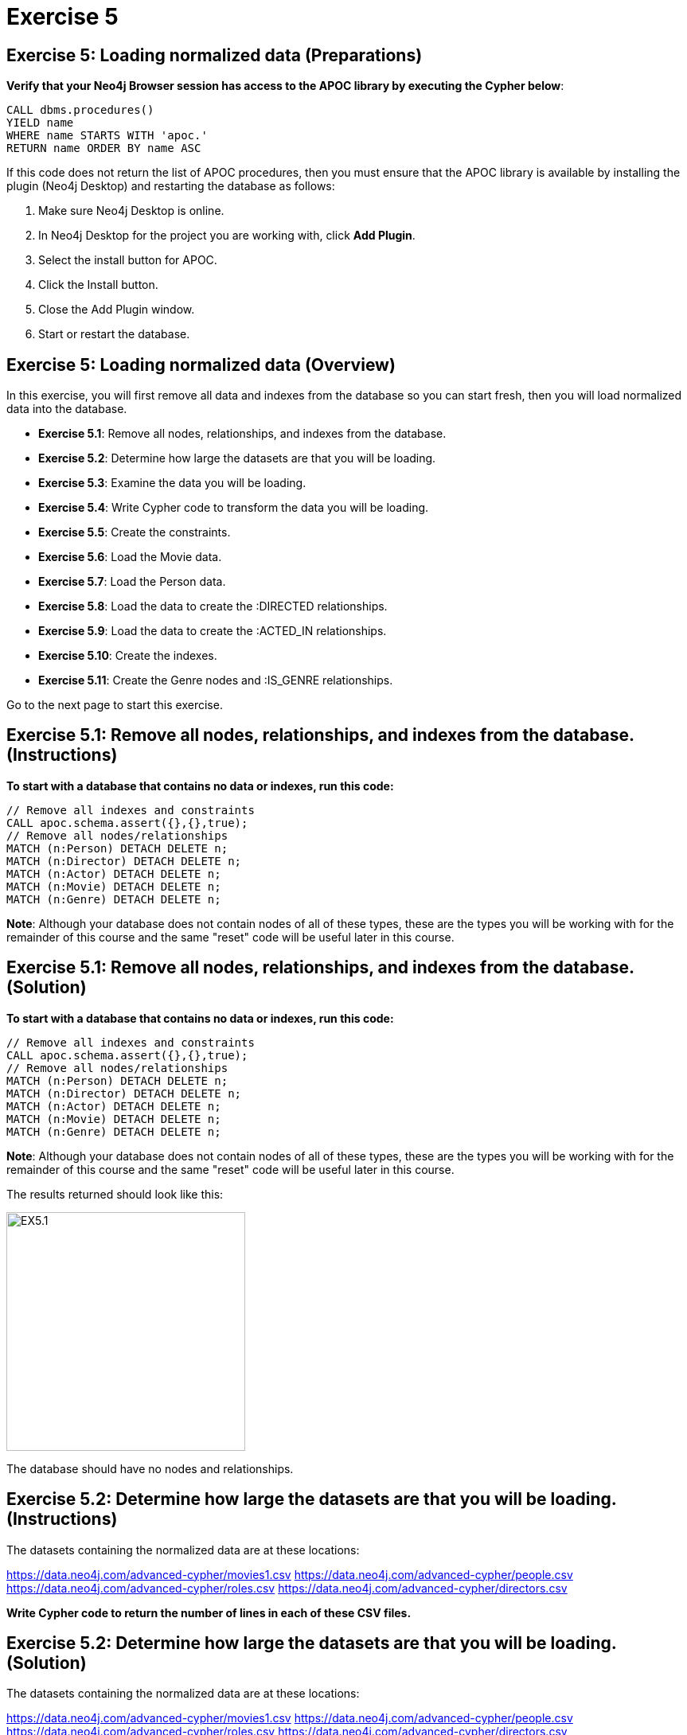 = Exercise 5
:icons: font

== Exercise 5: Loading normalized data (Preparations)

*Verify that your Neo4j Browser session has access to the APOC library by executing the Cypher below*:

[source, cypher]
----
CALL dbms.procedures()
YIELD name
WHERE name STARTS WITH 'apoc.'
RETURN name ORDER BY name ASC
----

If this code does not return the list of APOC procedures, then you must ensure that the APOC library is available by installing the plugin (Neo4j Desktop) and restarting the database as follows:

. Make sure Neo4j Desktop is online.
. In Neo4j Desktop for the project you are working with, click  *Add Plugin*.
. Select the install button for APOC.
. Click the Install button.
. Close the Add Plugin window.
. Start or restart the database.

== Exercise 5: Loading normalized data (Overview)

In this exercise, you will first remove all data and indexes from the database so you can start fresh, then  you will load normalized data into the database.

* *Exercise 5.1*: Remove all nodes, relationships, and indexes from the database.
* *Exercise 5.2*: Determine how large the datasets are that you will be loading.
* *Exercise 5.3*: Examine the data you will be loading.
* *Exercise 5.4*: Write Cypher code to transform the data you will be loading.
* *Exercise 5.5*: Create the constraints.
* *Exercise 5.6*: Load the Movie data.
* *Exercise 5.7*: Load the Person data.
* *Exercise 5.8*: Load the data to create the :DIRECTED relationships.
* *Exercise 5.9*: Load the data to create the :ACTED_IN relationships.
* *Exercise 5.10*: Create the indexes.
* *Exercise 5.11*: Create the Genre nodes and :IS_GENRE relationships.

Go to the next page to start this exercise.

== Exercise 5.1: Remove all nodes, relationships, and indexes from the database. (Instructions)

*To start with a database that contains no data or indexes, run this code:*

[source, cypher]
----
// Remove all indexes and constraints
CALL apoc.schema.assert({},{},true);
// Remove all nodes/relationships
MATCH (n:Person) DETACH DELETE n;
MATCH (n:Director) DETACH DELETE n;
MATCH (n:Actor) DETACH DELETE n;
MATCH (n:Movie) DETACH DELETE n;
MATCH (n:Genre) DETACH DELETE n;
----

*Note*: Although your database does not contain nodes of all of these types, these are the types you will be working with for the remainder of this course and the same "reset" code will be useful later in this course.

== Exercise 5.1: Remove all nodes, relationships, and indexes from the database. (Solution)

*To start with a database that contains no data or indexes, run this code:*

[source, cypher]
----
// Remove all indexes and constraints
CALL apoc.schema.assert({},{},true);
// Remove all nodes/relationships
MATCH (n:Person) DETACH DELETE n;
MATCH (n:Director) DETACH DELETE n;
MATCH (n:Actor) DETACH DELETE n;
MATCH (n:Movie) DETACH DELETE n;
MATCH (n:Genre) DETACH DELETE n;
----

*Note*: Although your database does not contain nodes of all of these types, these are the types you will be working with for the remainder of this course and the same "reset" code will be useful later in this course.

The results returned should look like this:

[.thumb]
image::{guides}/img/EX5.1.png[EX5.1,width=300]

The database should have no nodes and relationships.

== Exercise 5.2: Determine how large the datasets are that you will be loading. (Instructions)

The datasets containing the normalized data are at these locations:

https://data.neo4j.com/advanced-cypher/movies1.csv
https://data.neo4j.com/advanced-cypher/people.csv
https://data.neo4j.com/advanced-cypher/roles.csv
https://data.neo4j.com/advanced-cypher/directors.csv

*Write Cypher code to return the number of lines in each of these CSV files.*

== Exercise 5.2: Determine how large the datasets are that you will be loading. (Solution)

The datasets containing the normalized data are at these locations:

https://data.neo4j.com/advanced-cypher/movies1.csv
https://data.neo4j.com/advanced-cypher/people.csv
https://data.neo4j.com/advanced-cypher/roles.csv
https://data.neo4j.com/advanced-cypher/directors.csv

*Write Cypher code to return the number of lines in each of these CSV files.*

Here is the code:

[source, cypher]
----
LOAD CSV WITH HEADERS FROM
     'https://data.neo4j.com/advanced-cypher/movies1.csv' AS rows
WITH count(rows) as MoviesRows
LOAD CSV WITH HEADERS FROM
     'https://data.neo4j.com/advanced-cypher/people.csv' AS rows
WITH MoviesRows, count(rows) as PeopleRows
LOAD CSV WITH HEADERS FROM
     'https://data.neo4j.com/advanced-cypher/roles.csv' AS rows
WITH MoviesRows, PeopleRows, count(rows) as RolesRows
LOAD CSV WITH HEADERS FROM
     'https://data.neo4j.com/advanced-cypher/directors.csv' AS rows
RETURN MoviesRows, PeopleRows, RolesRows, count(rows) as DirectorsRows
----

The results returned should look like this:

[.thumb]
image::{guides}/img/EX5.2.png[EX5.2,width=300]

The number of rows in these files is < 100K so we should not need any special loading options (like USING PERIODIC COMMIT).

== Exercise 5.3: Examine the data you will be loading. (Instructions)

*Write queries to return the first five rows of each CSV file. Make a note of the header names and if IDs are being used to uniquely identify people and movies.*


== Exercise 5.3: Examine the data you will be loading. (Solution)

*Write queries to return the first five rows of each CSV file. Make a note of the header names and if IDs are being used to uniquely identify people and movies.*

Here is the code for the movies1.csv file:

[source, cypher]
----
LOAD CSV WITH HEADERS FROM
     'https://data.neo4j.com/advanced-cypher/movies1.csv' AS rows
RETURN rows LIMIT 5
----

The results should be:

[.thumb]
image::{guides}/img/EX5.3.png[EX5.3,width=300]

Note hear that each row represents a movie with a unique ID, movieId.

Here is the code for the people.csv file:

[source, cypher]
----
LOAD CSV WITH HEADERS FROM
     'https://data.neo4j.com/advanced-cypher/people.csv' AS rows
RETURN rows LIMIT 5
----

The results should be:

[.thumb]
image::{guides}/img/EX5.3B.png[EX5.3B,width=300]

Note hear that each row represents a person with a unique ID, personId.

Here is the code for the roles.csv file:

[source, cypher]
----
LOAD CSV WITH HEADERS FROM
     'https://data.neo4j.com/advanced-cypher/roles.csv' AS rows
RETURN rows LIMIT 5
----

The results should be:

[.thumb]
image::{guides}/img/EX5.3C.png[EX5.3C,width=300]

Note hear that each row has data for a person, personId and a movie, movieId. It is with this roles.csv file that the :ACTED_IN relationship between a person and a movie will be created in the database.

Here is the code for the directors.csv file:

[source, cypher]
----
LOAD CSV WITH HEADERS FROM
     'https://data.neo4j.com/advanced-cypher/directors.csv' AS rows
RETURN rows LIMIT 5
----

The results should be:

[.thumb]
image::{guides}/img/EX5.3D.png[EX5.3D,width=300]

Note hear that each row has data for a person, personId and a movie, movieId. It is with this directed.csv file that the :DIRECTED relationship between a person and a movie will be created in the database.



== Exercise 5.4: Write Cypher code to transform the data you will be loading. (Instructions)

*In examining the data in these CSV files, we want to transform data as follows before adding it to the database:

  * In movies1.csv: avgVote is of type float
  * In movies1.csv: releaseYear is of type integer
  * In movies1.csv: genres is is a list of string values
  * In people.csv: birthYear is of type integer
  * In people.csv: deathYear is of type integer

Write Cypher code to transform these values and return the data in the new format. Use LIMIT 5 again to show the transformation for the first five rows. *


== Exercise 5.4: Write Cypher code to transform the data you will be loading. (Solution)

*In examining the data in these CSV files, we want to transform data as follows before adding it to the database:

  * In movies1.csv: avgVote is of type float
  * In movies1.csv: releaseYear is of type integer
  * In movies1.csv: genres is is a list of string values
  * In people.csv: birthYear is of type integer
  * In people.csv: deathYear is of type integer

Write Cypher code to transform these values and return the data in the new format. Use LIMIT 5 again to show the transformation for the first five rows. *

Here is the code for the movies1.csv file:

[source, cypher]
----
LOAD CSV WITH HEADERS FROM
     'https://data.neo4j.com/advanced-cypher/movies1.csv' AS rows
RETURN rows.title as title,
       toFloat(rows.avgVote) as avgvote,
       toInteger(rows.releaseYear) as releaseYear,
       split(rows.genres,":") as genres
       LIMIT 5
----

The results should be:

[.thumb]
image::{guides}/img/EX5.4.png[EX5.4,width=300]


Here is the code for the people.csv file:

[source, cypher]
----
LOAD CSV WITH HEADERS FROM
     'https://data.neo4j.com/advanced-cypher/people.csv' AS rows
RETURN rows.name as name,
       toInteger(rows.birthYear) as born,
       toInteger(rows.deathYear) as died,
       LIMIT 5
----

The results should be:

[.thumb]
image::{guides}/img/EX5.4B.png[EX5.4B,width=300]

Notice that for the first five rows, these people do not have data for deathYear.

Do a query against the dataset to see if there are any people with a value for deathYear.

Here is the code:

[source, cypher]
----
LOAD CSV WITH HEADERS FROM
     'https://data.neo4j.com/advanced-cypher/people.csv' AS rows
WITH rows WHERE exists(rows.deathYear)
RETURN rows.name as name,
       toInteger(rows.birthYear) as born,
       toInteger(rows.deathYear) as died
       LIMIT 5
----

The results should be:

[.thumb]
image::{guides}/img/EX5.4C.png[EX5.4C,width=300]

== Exercise 5.5: Create the constraints. (Instructions)

The movies1.csv fields will be mapped to Movie node properties as follows:

movieId     --> id
title       --> title
avgVote     --> avgVote
releaseYear --> releaseYear
genres      --> genres

The people.csv fields will be mapped to Person node properties as follows:

personId    --> id
name        --> name
birthYear   --> born
deathYear   --> died

*To improve loading when nodes are created using MERGE, add uniqueness constraints as follows:

* Uniqueness constraint on the id property of a Movie node.
* Uniqueness constraint on the id property of a Person node.*


== Exercise 5.5: Create the constraints. (Solution)

The movies1.csv fields will be mapped to Movie node properties as follows:

movieId     --> id
title       --> title
avgVote     --> avgVote
releaseYear --> releaseYear
genres      --> genres

The people.csv fields will be mapped to Person node properties as follows:

personId    --> id
name        --> name
birthYear   --> born
deathYear   --> died

*To improve loading when nodes are created using MERGE, add uniqueness constraints as follows:

* Uniqueness constraint on the id property of a Movie node.
* Uniqueness constraint on the id property of a Person node.*

Here is the code:

[source, cypher]
----
CREATE CONSTRAINT ON (m:Movie)
ASSERT m.id IS UNIQUE;

CREATE CONSTRAINT ON (p:Person)
ASSERT p.id IS UNIQUE;
----

The results returned should look like this:

[.thumb]
image::{guides}/img/EX5.5.png[EX5.5,width=300]


== Exercise 5.6: Load the Movie data. (Instructions)

The movies1.csv fields will be mapped to Movie node properties as follows:

movieId     --> id
title       --> title
avgVote     --> avgVote
releaseYear --> releaseYear
genres      --> genres

*Load the movies1.csv file to create the Movie nodes in the database.*


== Exercise 5.6: Load the Movie data. (Solution)

The movies1.csv fields will be mapped to Movie node properties as follows:

movieId     --> id
title       --> title
avgVote     --> avgVote
releaseYear --> releaseYear
genres      --> genres

*Load the movies1.csv file to create the Movie nodes in the database.*

Here is the code:

[source, cypher]
----
LOAD CSV WITH HEADERS FROM
     'https://data.neo4j.com/advanced-cypher/movies1.csv' AS row
MERGE (m:Movie {id:toInteger(row.movieId)})
    ON CREATE SET
          m.title = row.title,
          m.avgVote = toFloat(row.avgVote),
          m.releaseYear = toInteger(row.releaseYear),
          m.genres = split(row.genres,":")
----

The results returned should look like this:

[.thumb]
image::{guides}/img/EX5.6.png[EX5.6,width=300]

== Exercise 5.7: Load the Person data. (Instructions)

The people.csv fields will be mapped to Person node properties as follows:

personId    --> id
name        --> name
birthYear   --> born
deathYear   --> died

*Load the people.csv file to create the Person nodes in the database.*


== Exercise 5.7: Load the Person data. (Solution)

The people.csv fields will be mapped to Person node properties as follows:

personId    --> id
name        --> name
birthYear   --> born
deathYear   --> died

*Load the people.csv file to create the Person nodes in the database.*

Here is the code:

[source, cypher]
----
LOAD CSV WITH HEADERS FROM 'https://data.neo4j.com/advanced-cypher/people.csv' as row

MERGE(person:Person {id: toInteger(row.personId)})
ON CREATE SET person.name = row.name,
              person.born = toInteger(row.birthYear),
              person.died = toInteger(row.deathYear)
----

The results returned should look like this:

[.thumb]
image::{guides}/img/EX5.7.png[EX5.7,width=300]

== Exercise 5.8: Load the data to create the :DIRECTED relationships. (Instructions)

*Load the directors.csv file to create the relationship between a Person node and a Movie node in the database. In addition, add the Director label to each Person node with the :DIRECTED relationship.*


== Exercise 5.8: Load the data to create the :DIRECTED relationships. (Solution)

*Load the directors.csv file to create the relationship between a Person node and a Movie node in the database. In addition, add the Director label to each Person node with the :DIRECTED relationship.*

Here is the code:

[source, cypher]
----
LOAD CSV WITH HEADERS FROM 'https://data.neo4j.com/advanced-cypher/directors.csv' as row

MATCH (movie:Movie {id:toInteger(row.movieId)})
MATCH (person:Person {id: toInteger(row.personId)})
MERGE (person)-[:DIRECTED]->(movie)
ON CREATE SET person:Director
----

The results returned should look like this:

[.thumb]
image::{guides}/img/EX5.8.png[EX5.8,width=300]

== Exercise 5.9: Load the data to create the :ACTED_IN relationships. (Instructions)

*Load the roles.csv file to create the relationship between a Person node and a Movie node in the database. In addition, set the roles property for the relationship to have the list of characters for the actor. Finally, add the Actor label to each Person node with the :ACTED_IN relationship.*


== Exercise 5.9: Load the data to create the :ACTED_IN relationships. (Solution)

*Load the roles.csv file to create the relationship between a Person node and a Movie node in the database. In addition, set the roles property for the relationship to have the list of characters for the actor. Finally, add the Actor label to each Person node with the :ACTED_IN relationship.*

Here is the code:

[source, cypher]
----
LOAD CSV WITH HEADERS FROM 'https://data.neo4j.com/advanced-cypher/roles.csv' AS row

MATCH  (movie:Movie  {id: toInteger(row.movieId) })
MATCH  (person:Person {id: toInteger(row.personId) })
MERGE  (person)-[r:ACTED_IN]->(movie) ON CREATE SET r.roles = split(coalesce(row.characters,""), ":")
ON CREATE SET person:Actor
----

The results returned should look like this:

[.thumb]
image::{guides}/img/EX5.9.png[EX5.9,width=300]

== Exercise 5.10: Create the indexes. (Instructions)

The movies1.csv fields will be mapped to Movie node properties as follows:

movieId     --> id
title       --> title
avgVote     --> avgVote
releaseYear --> releaseYear
genres      --> genres

The people.csv fields will be mapped to Person node properties as follows:

personId    --> id
name        --> name
birthYear   --> born
deathYear   --> died

*To improve retrieval performance, add indexes as follows:

* Index on the name property of a Person node.
* Index on the title property of a Movie node.*


== Exercise 5.5: Create the indexes. (Solution)

The movies1.csv fields will be mapped to Movie node properties as follows:

movieId     --> id
title       --> title
avgVote     --> avgVote
releaseYear --> releaseYear
genres      --> genres

The people.csv fields will be mapped to Person node properties as follows:

personId    --> id
name        --> name
birthYear   --> born
deathYear   --> died

*To improve retrieval performance, add indexes as follows:

* Index on the name property of a Person node.
* Index on the title property of a Movie node.*

Here is the code:

[source, cypher]
----
CREATE INDEX ON :Person(name);

CREATE INDEX ON :Movie(title);
----

The results returned should look like this:

[.thumb]
image::{guides}/img/EX5.10.png[EX5.10,width=300]

== Exercise 5.11: Create the Genre nodes and :IS_GENRE relationships. (Instructions)

Although the Movie nodes have a property, genres, we want a separate node of type Genre.
Every Movie will have a :IS_GENRE relationship with one or more Genre nodes.
A Genre node will have a single property, name.

*First, create a uniqueness constraint for the name property for nodes of type Genre.
Then use the data in the graph to create Genre nodes from the Movie nodes and add the :IS_GENRE relationships between Movie nodes and Genre nodes.
In addition, remove the genres property from the Movie  nodes.*

== Exercise 5.11: Create the Genre nodes and :IS_GENRE relationships. (Solution)

*First, create a uniqueness constraint for the name property for nodes of type Genre.
Then use the data in the graph to create Genre nodes from the Movie nodes and add the :IS_GENRE relationships between Movie nodes and Genre nodes.
In addition, remove the genres property from the Movie  nodes.*

Here is the code:

[source, cypher]
----
CREATE CONSTRAINT ON (g:Genre) ASSERT g.name IS UNIQUE;
MATCH (m:Movie)
UNWIND m.genres as names
WITH DISTINCT names, m
SET m.genres = null
MERGE (g:Genre {name:names})
WITH g, m
MERGE (g)<-[:IS_GENRE]-(m)
----

The results returned should look like this:

[.thumb]
image::{guides}/img/EX5.11.png[EX5.11,width=300]

Your database should now be as follows:

[.thumb]
image::{guides}/img/EX5.11B.png[EX5.11B,width=300]

== Exercise 5: Taking it further

. Perform all of the steps in this exercise as a set of statements (including resetting the database at the beginning).
. Perform some queries to become familiar with the newly-loaded data.

== Exercise 5: Loading normalized data   (Summary)


In this exercise, you have written code to load normalized data into a graph and also create nodes from data in the graph.

pass:a[<a play-topic='{guides}/06.html'>Continue to Exercise 6</a>]
